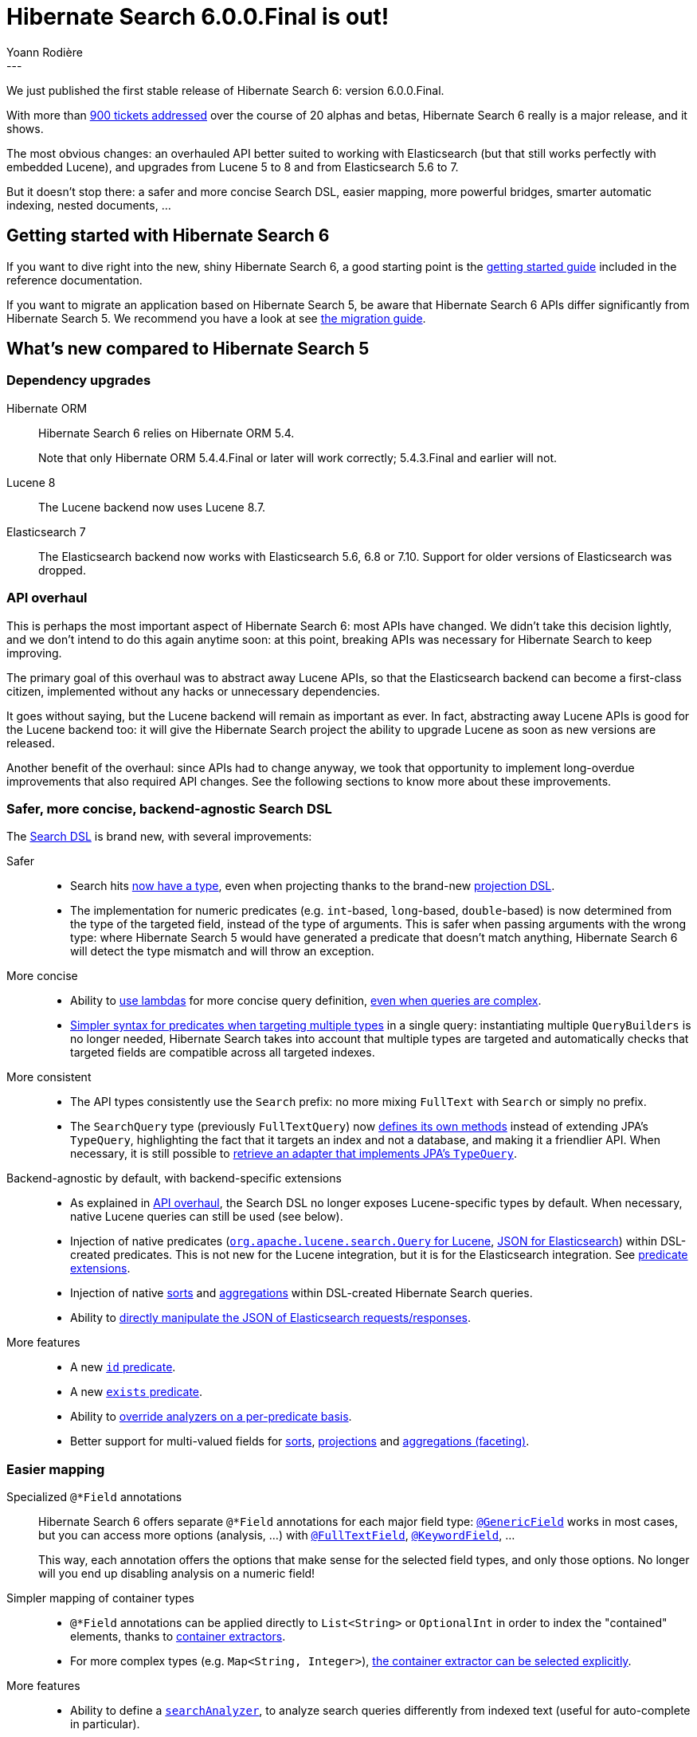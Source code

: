 = Hibernate Search 6.0.0.Final is out!
Yoann Rodière
:awestruct-tags: [ "Hibernate Search", "Lucene", "Elasticsearch", "Releases" ]
:awestruct-layout: blog-post
:hsearch-doc-url-prefix: https://docs.jboss.org/hibernate/search/6.0/reference/en-US/html_single/
:hsearch-migration-url-prefix: https://docs.jboss.org/hibernate/search/6.0/migration/html_single/
:hsearch-javadoc-url-prefix: https://docs.jboss.org/hibernate/search/6.0/api/
:hsearch-jira-url-prefix: https://hibernate.atlassian.net/browse
:hsearch-jira-project-id: 10061
:hsearch-jira-version-id: 31895
---

We just published the first stable release of Hibernate Search 6: version 6.0.0.Final.

With more than
https://hibernate.atlassian.net/issues/?jql=project%20%3D%20HSEARCH%20AND%20fixVersion%20in%20(6.0.0.Final%2C%206.0.0.CR2%2C%206.0.0.CR1%2C%206.0.0.Beta11%2C%206.0.0.Beta10%2C%206.0.0.Beta9%2C%206.0.0.Beta8%2C%206.0.0.Beta7%2C%206.0.0.Beta6%2C%206.0.0.Beta5%2C%206.0.0.Beta4%2C%206.0.0.Beta3%2C%206.0.0.Beta2%2C%206.0.0.Beta1%2C%206.0.0.Alpha9%2C%206.0.0.Alpha8%2C%206.0.0.Alpha7%2C%206.0.0.Alpha6%2C%206.0.0.Alpha5%2C%206.0.0.Alpha4%2C%206.0.0.Alpha3%2C%206.0.0.Alpha2%2C%206.0.0.Alpha1)%20ORDER%20BY%20updated[900 tickets addressed]
over the course of 20 alphas and betas,
Hibernate Search 6 really is a major release, and it shows.

The most obvious changes:
an overhauled API better suited to working with Elasticsearch (but that still works perfectly with embedded Lucene),
and upgrades from Lucene 5 to 8 and from Elasticsearch 5.6 to 7.

But it doesn't stop there:
a safer and more concise Search DSL,
easier mapping,
more powerful bridges,
smarter automatic indexing,
nested documents, ...

== Getting started with Hibernate Search 6

If you want to dive right into the new, shiny Hibernate Search 6,
a good starting point is the
link:{hsearch-doc-url-prefix}#getting-started[getting started guide]
included in the reference documentation.

If you want to migrate an application based on Hibernate Search 5,
be aware that Hibernate Search 6 APIs differ significantly from Hibernate Search 5.
We recommend you have a look at
see link:{hsearch-migration-url-prefix}[the migration guide].

== What's new compared to Hibernate Search 5
=== Dependency upgrades

[[orm-version]]
Hibernate ORM::
Hibernate Search 6 relies on Hibernate ORM 5.4.
+
Note that only Hibernate ORM 5.4.4.Final or later will work correctly;
5.4.3.Final and earlier will not.

[[lucene-8]]
// Old anchor, kept here to avoid dead links
[[lucene-7]]Lucene 8::
The Lucene backend now uses Lucene 8.7.

[[elasticsearch-7]]
// Old anchor, kept here to avoid dead links
[[elasticsearch-6]]Elasticsearch 7::
The Elasticsearch backend now works with Elasticsearch 5.6, 6.8 or 7.10.
Support for older versions of Elasticsearch was dropped.

[[api-refresh]]
=== API overhaul

This is perhaps the most important aspect of Hibernate Search 6: most APIs have changed.
We didn't take this decision lightly, and we don't intend to do this again anytime soon:
at this point, breaking APIs was necessary for Hibernate Search to keep improving.

The primary goal of this overhaul was to abstract away Lucene APIs,
so that the Elasticsearch backend can become a first-class citizen,
implemented without any hacks or unnecessary dependencies.

It goes without saying, but the Lucene backend will remain as important as ever.
In fact, abstracting away Lucene APIs is good for the Lucene backend too:
it will give the Hibernate Search project the ability
to upgrade Lucene as soon as new versions are released.

Another benefit of the overhaul: since APIs had to change anyway, we took that opportunity to implement
long-overdue improvements that also required API changes.
See the following sections to know more about these improvements.

=== Safer, more concise, backend-agnostic Search DSL

The link:{hsearch-doc-url-prefix}#search-dsl[Search DSL] is brand new, with several improvements:

Safer::
* Search hits link:{hsearch-doc-url-prefix}#search-dsl-query-fetching-results[now have a type],
even when projecting thanks to the brand-new link:{hsearch-doc-url-prefix}#search-dsl-projection[projection DSL].
* The implementation for numeric predicates (e.g. `int`-based, `long`-based, `double`-based)
is now determined from the type of the targeted field, instead of the type of arguments.
This is safer when passing arguments with the wrong type:
where Hibernate Search 5 would have generated a predicate that doesn't match anything,
Hibernate Search 6 will detect the type mismatch and will throw an exception.

More concise::
* Ability to link:{hsearch-doc-url-prefix}#search-dsl-predicate[use lambdas]
for more concise query definition,
link:{hsearch-doc-url-prefix}#search-dsl-predicate-boolean-lambda[even when queries are complex].
* link:{hsearch-doc-url-prefix}search-dsl-query-targeting-multiple[Simpler syntax for predicates when targeting multiple types] in a single query:
instantiating multiple `QueryBuilders` is no longer needed,
Hibernate Search takes into account that multiple types are targeted
and automatically checks that targeted fields are compatible across all targeted indexes.

More consistent::
* The API types consistently use the `Search` prefix: no more mixing `FullText` with `Search` or simply no prefix.
* The `SearchQuery` type (previously `FullTextQuery`)
now link:{hsearch-doc-url-prefix}#search-dsl-query-fetching-results[defines its own methods]
instead of extending JPA's `TypeQuery`,
highlighting the fact that it targets an index and not a database, and making it a friendlier API.
When necessary, it is still possible to
link:{hsearch-doc-url-prefix}/#search-dsl-query-object[retrieve an adapter that implements JPA's `TypeQuery`].

Backend-agnostic by default, with backend-specific extensions::
* As explained in <<api-refresh>>, the Search DSL no longer exposes Lucene-specific types by default.
When necessary, native Lucene queries can still be used (see below).
* Injection of native predicates
(link:{hsearch-doc-url-prefix}#search-dsl-predicate-extensions-lucene-from-lucene-query[`org.apache.lucene.search.Query` for Lucene],
link:{hsearch-doc-url-prefix}#search-dsl-predicate-extensions-elasticsearch-from-json[JSON for Elasticsearch])
within DSL-created predicates.
This is not new for the Lucene integration, but it is for the Elasticsearch integration.
See link:{hsearch-doc-url-prefix}#search-dsl-predicate-extensions[predicate extensions].
* Injection of native link:{hsearch-doc-url-prefix}#search-dsl-sort-extensions[sorts]
and link:{hsearch-doc-url-prefix}#search-dsl-aggregation-extensions[aggregations]
within DSL-created Hibernate Search queries.
* Ability to link:{hsearch-doc-url-prefix}#search-dsl-query-elasticsearch-json[directly manipulate the JSON of Elasticsearch requests/responses].

More features::
* A new link:{hsearch-doc-url-prefix}#search-dsl-predicate-id[`id` predicate].
* A new link:{hsearch-doc-url-prefix}#search-dsl-predicate-exists[`exists` predicate].
* Ability to link:{hsearch-doc-url-prefix}#search-dsl-predicate-common-overriding-analysis[override analyzers on a per-predicate basis].
* Better support for multi-valued fields for link:{hsearch-doc-url-prefix}#search-dsl-sort-common-multi-value-mode[sorts],
link:{hsearch-doc-url-prefix}#search-dsl-projection-field-multivalued[projections]
and link:{hsearch-doc-url-prefix}#search-dsl-aggregation[aggregations (faceting)].

[[mapping]]
=== Easier mapping

Specialized `@*Field` annotations::
Hibernate Search 6 offers separate `@*Field` annotations for each major field type:
link:{hsearch-doc-url-prefix}#mapper-orm-directfieldmapping-annotations[`@GenericField`] works in most cases,
but you can access more options (analysis, ...)
with link:{hsearch-doc-url-prefix}#mapper-orm-directfieldmapping-annotations-fulltextfield[`@FullTextField`],
link:{hsearch-doc-url-prefix}#mapper-orm-directfieldmapping-annotations-keywordfield[`@KeywordField`],
...
+
This way, each annotation offers the options that make sense for the selected field types,
and only those options. No longer will you end up disabling analysis on a numeric field!

Simpler mapping of container types::
* `@*Field` annotations can be applied directly to `List<String>` or `OptionalInt`
in order to index the "contained" elements,
thanks to link:{hsearch-doc-url-prefix}#mapper-orm-containerextractor[container extractors].
* For more complex types (e.g. `Map<String, Integer>`),
link:{hsearch-doc-url-prefix}#_explicit_container_extraction[the container extractor can be selected explicitly].

More features::
* Ability to define a link:{hsearch-doc-url-prefix}#mapper-orm-directfieldmapping-search-analyzer[`searchAnalyzer`],
to analyze search queries differently from indexed text (useful for auto-complete in particular).
* Ability to map scaled numbers (`BigDecimal`/`BigInteger`)
with link:{hsearch-doc-url-prefix}#mapper-orm-directfieldmapping-annotations-scalednumberfield[`@ScaledNumberField`].

[[bridge-2.0]]
=== More powerful, backend-agnostic bridges

The new Bridge APIs are different and vastly improved.

Full control over field definitions::
* Bridges can link:{hsearch-doc-url-prefix}#mapper-orm-bridge-index-field-type-dsl[declare field types precisely],
allowing in particular to pick an analyzer or to enable aggregation (faceting) on a bridge-declared field.
* Bridges targeting non-String fields are now first-class citizens:
when targeting bridge-declared, non-String fields in the Search DSL,
you will no longer have to bypass bridges (`.ignoreFieldBridge()`) like you had to in Search 5.
* Bridges can link:{hsearch-doc-url-prefix}#mapper-orm-bridge-index-field-dsl-dynamic[declare dynamic fields with a precise type]
which the Search DSL will be aware of.

Full control over automatic reindexing::
Bridges can link:{hsearch-doc-url-prefix}#mapper-orm-bridge-bridgedelement-dependencies[declare the properties they rely on],
allowing Hibernate Search to reindex less frequently.

Custom bridge annotations::
Bridges can be applied with link:{hsearch-doc-url-prefix}#mapper-orm-custom-annotations[custom annotations],
allowing clearer mappings, especially when bridges are parameterized.
+
For more information about bridges, see link:{hsearch-doc-url-prefix}#mapper-orm-bridge[this section of the documentation].

Backend-agnostic::
* Field declarations do not involve any Lucene API by default.
* However, bridges can still declare native fields when necessary,
be it with link:{hsearch-doc-url-prefix}#backend-lucene-field-types-extension[Lucene]
or link:{hsearch-doc-url-prefix}#backend-elasticsearch-field-types-extension[Elasticsearch].

[[automatic-indexing]]
=== Easier to configure, smarter automatic indexing

Automatic resolution of reindexing requirements::
* `@ContainedIn` is no longer needed: when using `@IndexedEmbedded` on an association,
Hibernate Search 6 infers the inverse side of the association from Hibernate ORM metadata,
which allows it to automatically reindex the class hosting the `@IndexedEmbedded` annotation
when the target of the association changes.
* When the inverse side of an association cannot be resolved,
Hibernate Search 6 will report a mapping error on bootstrap,
allowing you to detect risks of out-of-sync indexes early.

Easy override of reindexing requirements::
* You can opt out of automatic reindexing locally using
link:{hsearch-doc-url-prefix}#mapper-orm-reindexing-reindexonupdate[`@IndexingDependency(reindexOnUpdate = ...)`].
* You can declare the dependencies of a `@Transient`, indexed property using
link:{hsearch-doc-url-prefix}#mapper-orm-reindexing-derivedfrom[`@IndexingDependency(derivedFrom = ...)`].

Easy configuration of indexing synchronization::
Some want more performance with asynchronous automatic indexing,
others prefer data safety and immediate visibility of indexed documents with synchronous automatic indexing.
With Hibernate Search 6, this can all be configured
with a link:{hsearch-doc-url-prefix}#mapper-orm-indexing-automatic-synchronization[single configuration property].

Smarter change processing::
Hibernate Search 6 is smarter when processing changes on complex entity graphs.
+
When a property changes in an entity that is indexed-embedded in multiple other entities,
Hibernate Search 6 will only traverse associations to entities that are actually
affected by the change, based on `@IndexedEmbedded(includePaths = ...)` and other metadata.

[[schema-management]]
=== More flexible schema management

Manage the schema on startup::
Just like Hibernate Search 5, Hibernate Search 6 can
link:{hsearch-doc-url-prefix}#mapper-orm-schema-management-strategy[manage the schema for you on startup].
Or not: if this gets in the way, it can be disabled.

Manage the schema on demand::
Unlike Hibernate Search 5, Hibernate Search 6 offers
link:{hsearch-doc-url-prefix}#mapper-orm-schema-management-manager[dedicated APIs to trigger schema operations on demand].

Manage the schema when mass indexing::
The link:{hsearch-doc-url-prefix}#mapper-orm-indexing-massindexer[mass indexer]
can drop and re-create the schema automatically: you only have to call
link:{hsearch-doc-url-prefix}#mapper-orm-indexing-massindexer-parameters[.dropAndCreateSchemaOnStart(true)].
With the Elasticsearch backend, this can be significantly faster than removing all documents from an existing schema.

[[runtime-joins]]
=== Runtime joins with nested documents

Hibernate Search 6.0 introduces "nested" link:{hsearch-doc-url-prefix}#mapper-orm-indexedembedded-structure[fields]
and link:{hsearch-doc-url-prefix}#search-dsl-predicate-nested[predicates],
similar to the feature with the same name in Elasticsearch.

This means in particular that indexed-embedded entities can be searched much more finely,
for example searching for that one book whose author has a given first name *and* last name.
With the right mapping and the right query,
no longer will Hibernate Search return a book co-authored by "John Smith" and "Jane Doe"
when you were looking for "John Doe"!

For details, see link:{hsearch-doc-url-prefix}#mapper-orm-indexedembedded-structure[Structuring embedded elements as nested documents]
in the reference documentation.

[[other]]
=== And more

* Better support for traditional JPA batch processes involving a periodic flush/clear:
Hibernate Search 6 will
link:{hsearch-doc-url-prefix}#mapper-orm-indexing-automatic-concepts-extraction-on-flush[buffer the documents to index upon flush()],
to avoid the dreaded `LazyInitializationException` that Hibernate Search 5 would trigger.
* Better reporting of errors on bootstrap:
Hibernate Search will provide more context for each error,
and will collect as many errors as possible before stopping.
* ...

For a full list of changes since Hibernate Search 6.0.0.CR2,
see the link:https://hibernate.atlassian.net/secure/ReleaseNote.jspa?projectId={hsearch-jira-project-id}&version={hsearch-jira-version-id}[release notes].

For a full list of changes since Hibernate Search 5.11,
see https://hibernate.atlassian.net/issues/?jql=project%20%3D%20HSEARCH%20AND%20fixVersion%20in%20(6.0.0.Final%2C%206.0.0.CR2%2C%206.0.0.CR1%2C%206.0.0.Beta11%2C%206.0.0.Beta10%2C%206.0.0.Beta9%2C%206.0.0.Beta8%2C%206.0.0.Beta7%2C%206.0.0.Beta6%2C%206.0.0.Beta5%2C%206.0.0.Beta4%2C%206.0.0.Beta3%2C%206.0.0.Beta2%2C%206.0.0.Beta1%2C%206.0.0.Alpha9%2C%206.0.0.Alpha8%2C%206.0.0.Alpha7%2C%206.0.0.Alpha6%2C%206.0.0.Alpha5%2C%206.0.0.Alpha4%2C%206.0.0.Alpha3%2C%206.0.0.Alpha2%2C%206.0.0.Alpha1)%20ORDER%20BY%20updated[here].

== How to get this release

All details are available and up to date on the https://hibernate.org/search/releases/6.0/#get-it[dedicated page on hibernate.org].

== Feedback, issues, ideas?

To get in touch, use the following channels:

* http://stackoverflow.com/questions/tagged/hibernate-search[hibernate-search tag on Stackoverflow] (usage questions)
* https://discourse.hibernate.org/c/hibernate-search[User forum] (usage questions, general feedback)
* link:{hsearch-jira-url-prefix}/HSEARCH[Issue tracker] (bug reports, feature requests)
* http://lists.jboss.org/pipermail/hibernate-dev/[Mailing list] (development-related discussions)

